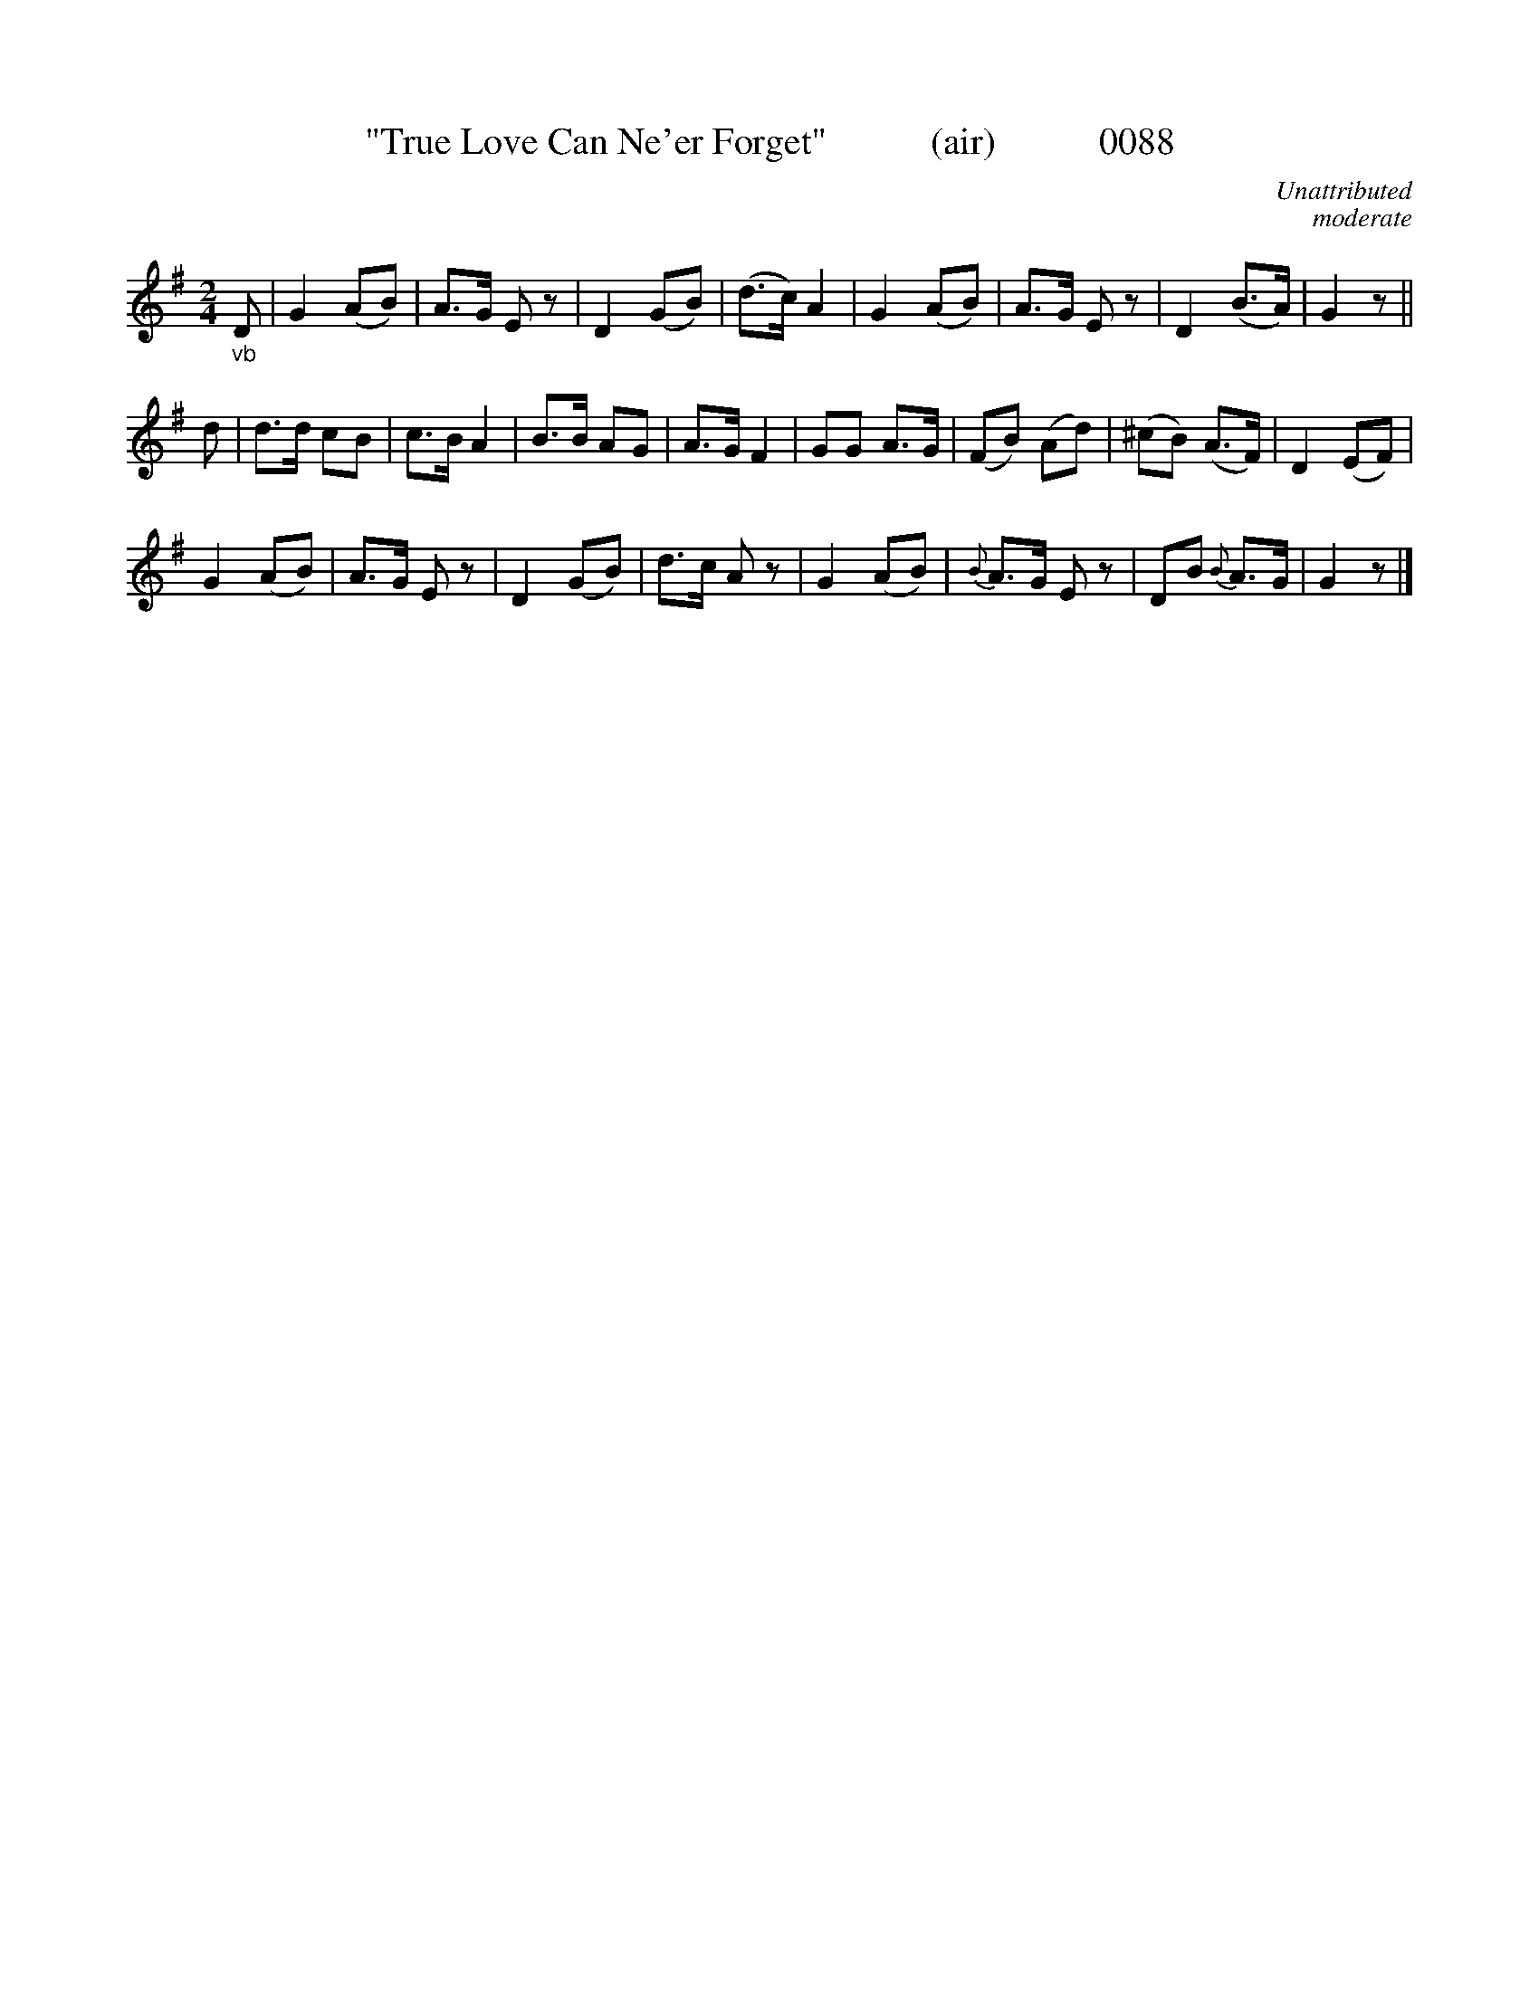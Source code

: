X:0088
T:"True Love Can Ne'er Forget"           (air)           0088
C:Unattributed
C:moderate
B:O'Neill's Music Of Ireland (The 1850)   Lyon & Healy, Chicago   1903 ed.
Z:FROM O'NEILL'S TO NOTEWORTHY, FROM NOTEWORTHY TO ABC, MIDI AND .TXT BY VINCE BRENNAN 6-21-03 (HTTP://WWW.SOSYOURMOM.COM)
I:abc2nwc
M:2/4
L:1/16
K:G
"_vb"D2|G4(A2B2)|A3G E2 z2|D4(G2B2)|(d3c) A4|G4(A2B2)|A3G E2 z2|D4(B3A)|G4z2||
d2|d3d c2B2|c3B A4|B3B A2G2|A3G F4|G2G2 A3G|(F2B2) (A2d2)|(^c2B2) (A3F)|D4(E2F2)|
G4(A2B2)|A3G E2 z2|D4(G2B2)|d3c A2 z2|G4(A2B2)|{B}A3G E2 z2|D2B2 {B}A3G|G4z2|]
